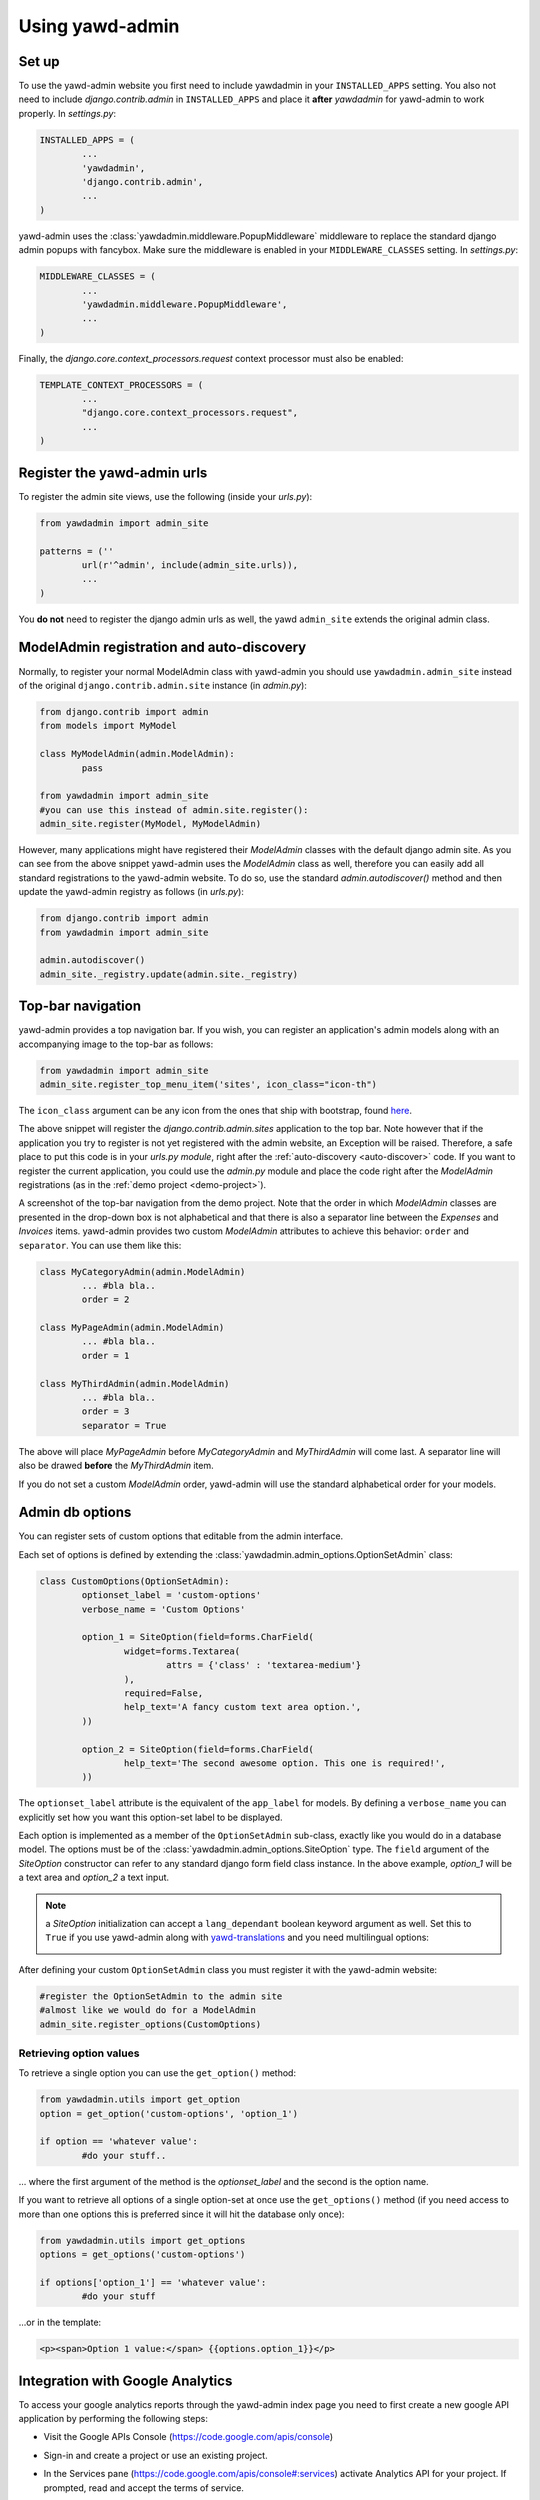 Using yawd-admin
================

.. _setup:

Set up
++++++

To use the yawd-admin website you first need to include yawdadmin in 
your ``INSTALLED_APPS`` setting. You also not need to include 
`django.contrib.admin` in ``INSTALLED_APPS`` and place
it **after** `yawdadmin` for yawd-admin to work properly. In `settings.py`:

.. code-block:: python

	INSTALLED_APPS = (
		...
		'yawdadmin',
		'django.contrib.admin',
		...
	)
	
yawd-admin uses the :class:`yawdadmin.middleware.PopupMiddleware` middleware 
to replace the  standard django admin popups with fancybox. Make sure the 
middleware is enabled in your ``MIDDLEWARE_CLASSES`` setting. In `settings.py`:

.. code-block:: python

	MIDDLEWARE_CLASSES = (
		...
		'yawdadmin.middleware.PopupMiddleware',
		...
	)
	
Finally, the `django.core.context_processors.request` context
processor must also be enabled:

.. code-block:: python

	TEMPLATE_CONTEXT_PROCESSORS = (
		...
		"django.core.context_processors.request",
		...
	)
	
.. register-urls:

Register the yawd-admin urls
++++++++++++++++++++++++++++
    
To register the admin site views, use the following (inside your `urls.py`):

.. code-block:: python

	from yawdadmin import admin_site
	
	patterns = (''
		url(r'^admin', include(admin_site.urls)),
		...
	)
	
You **do not** need to register the django admin urls as well, the 
yawd ``admin_site`` extends the original admin class.

.. _auto-discover:

ModelAdmin registration and auto-discovery
++++++++++++++++++++++++++++++++++++++++++

Normally, to register your normal ModelAdmin class with yawd-admin you 
should use ``yawdadmin.admin_site`` instead of the original 
``django.contrib.admin.site`` instance (in `admin.py`):

.. code-block:: python

	from django.contrib import admin
	from models import MyModel
	
	class MyModelAdmin(admin.ModelAdmin):
		pass
	
	from yawdadmin import admin_site
	#you can use this instead of admin.site.register():
	admin_site.register(MyModel, MyModelAdmin)
	
However, many applications might have registered their `ModelAdmin` 
classes with the default django admin site. As you can see from the 
above snippet yawd-admin uses the `ModelAdmin` class as well, therefore 
you can easily add all standard registrations to the yawd-admin website. 
To do so, use the standard `admin.autodiscover()` method and then update 
the yawd-admin registry as follows (in `urls.py`):

.. code-block:: python

	from django.contrib import admin
	from yawdadmin import admin_site

	admin.autodiscover()
	admin_site._registry.update(admin.site._registry) 
	
.. _top-bar:
	
Top-bar navigation
++++++++++++++++++

yawd-admin provides a top navigation bar. If you wish, you can register
an application's admin models along with an accompanying image to the 
top-bar as follows:

.. code-block:: python

	from yawdadmin import admin_site
	admin_site.register_top_menu_item('sites', icon_class="icon-th")

The ``icon_class`` argument can be any icon from the ones that ship
with bootstrap, found `here <http://twitter.github.com/bootstrap/base-css.html#icons>`_.

The above snippet will register the `django.contrib.admin.sites` application to
the top bar. Note however that if the application you try to register
is not yet registered with the admin website, an Exception will be raised.
Therefore, a safe place to put this code is in your `urls.py module`, right
after the :ref:`auto-discovery <auto-discover>` code. If you want to register the current 
application, you could use the `admin.py` module and place the code right 
after the `ModelAdmin` registrations (as in the :ref:`demo project <demo-project>`).

.. image:: admin-top-bar.png

A screenshot of the top-bar navigation from the demo project. Note that the
order in which `ModelAdmin` classes are presented in the drop-down box
is not alphabetical and that there is also a separator line between 
the `Expenses` and `Invoices` items. yawd-admin provides two custom 
`ModelAdmin` attributes to achieve this behavior: 
``order`` and ``separator``. You can use them like this:

.. code-block:: python

	class MyCategoryAdmin(admin.ModelAdmin)
		... #bla bla..
		order = 2

	class MyPageAdmin(admin.ModelAdmin)
		... #bla bla..
		order = 1
		
	class MyThirdAdmin(admin.ModelAdmin)
		... #bla bla..
		order = 3
		separator = True

The above will place `MyPageAdmin` before `MyCategoryAdmin` and 
`MyThirdAdmin` will come last. A separator line will also be drawed
**before** the `MyThirdAdmin` item.

If you do not set a custom `ModelAdmin` order, yawd-admin will use the
standard alphabetical order for your models.

Admin db options
++++++++++++++++

You can register sets of custom options that editable from the admin
interface. 

.. image:: admin-options.png

Each set of options is defined by extending the 
:class:`yawdadmin.admin_options.OptionSetAdmin` class:

.. code-block:: python
	
	class CustomOptions(OptionSetAdmin):
		optionset_label = 'custom-options'
		verbose_name = 'Custom Options'
    
		option_1 = SiteOption(field=forms.CharField(
			widget=forms.Textarea(
				attrs = {'class' : 'textarea-medium'}
			),
			required=False,
			help_text='A fancy custom text area option.',
		))
    
		option_2 = SiteOption(field=forms.CharField(
			help_text='The second awesome option. This one is required!',
		))
    
The ``optionset_label`` attribute is the equivalent of the ``app_label``
for models. By defining a ``verbose_name`` you can explicitly set how
you want this option-set label to be displayed.

Each option is implemented as a member of the ``OptionSetAdmin`` sub-class,
exactly like you would do in a database model. The options must be of
the :class:`yawdadmin.admin_options.SiteOption` type. The ``field`` 
argument of the `SiteOption` constructor can refer to any standard django
form field class instance. In the above example, `option_1` will be a 
text area and `option_2` a text input.

.. note:: 

	a `SiteOption` initialization can accept a ``lang_dependant`` boolean
	keyword argument as well. Set this to ``True`` if you use yawd-admin
	along with `yawd-translations <http://yawd.eu/open-source-projects/yawd-translations/>`_
	and you need multilingual options:
	
	.. image:: multilingual-options.png
	
After defining your custom ``OptionSetAdmin`` class you must register it 
with the yawd-admin website:

.. code-block:: python

	#register the OptionSetAdmin to the admin site
	#almost like we would do for a ModelAdmin
	admin_site.register_options(CustomOptions)

Retrieving option values
------------------------

To retrieve a single option you can use the ``get_option()`` method:

.. code-block:: python

	from yawdadmin.utils import get_option
	option = get_option('custom-options', 'option_1')
	
	if option == 'whatever value':
		#do your stuff..
	
... where the first argument of the method is the `optionset_label` 
and the second is the option name.

If you want to retrieve all options of a single option-set at once
use the ``get_options()`` method (if you need access to more than one 
options this is preferred since it will hit the database only once):

.. code-block:: python

	from yawdadmin.utils import get_options
	options = get_options('custom-options')
	
	if options['option_1'] == 'whatever value':
		#do your stuff
	
...or in the template:
 
.. code-block:: django
 
 	<p><span>Option 1 value:</span> {{options.option_1}}</p>
 	
.. _google-analytics:

Integration with Google Analytics
+++++++++++++++++++++++++++++++++
 
To access your google analytics reports through the yawd-admin
index page you need to first create a new google API application 
by performing the following steps:

* Visit the Google APIs Console (https://code.google.com/apis/console)
* Sign-in and create a project or use an existing project.
* In the Services pane (https://code.google.com/apis/console#:services) activate Analytics API for your project. If prompted, read and accept the terms of service.
* Go to the API Access pane (https://code.google.com/apis/console/#:access):
* Click Create an OAuth 2.0 client ID:

	* Fill out the Branding Information fields and click Next.
	* In Client ID Settings, set Application type to 'Web application'.
	* In the **Your site or hostname** section click 'more options'. 
		
		* The **Authorized redirect URIs** field must be set to ``http://localhost:8000/admin/oauth2callback``. Replace `localhost:8000` with a domain if you are on a production system. The '/admin/' part of the URL refers to the :ref:`prefix <register-urls>` you used to register the admin site with.
		* The **Authorized JavaScript Origins** field must be set to ``http://localhost:8000/`` (or the domain root if you are on a production system).
		
	* Click Create client ID

Keep a node of the generated `Client ID` and `Client secret` as we will
use them later on. 

Go into your project source files and create a new file named 
`client_secrets.json`. The file contents should look like this::

	{
	  "web": {
	    "client_id": "[[INSERT CLIENT ID HERE]]",
	    "client_secret": "[[INSERT CLIENT SECRET HERE]]",
	    "redirect_uris": [],
	    "auth_uri": "https://accounts.google.com/o/oauth2/auth",
	    "token_uri": "https://accounts.google.com/o/oauth2/token" 
	  }
	}
	
Replace ``[[INSERT CLIENT ID HERE]]`` and ``[[INSERT CLIENT SECRET HERE]]``
with the actual `Client ID` and `Client secret` you created in the previous
step.

Now all we need to do is enable the google analytics in the project
settings module (`settings.py`):

.. code-block:: python

	ADMIN_GOOGLE_ANALYTICS = {
		'client_secrets' : '/absolute/path/to/client_secrets.json',
		'token_file_name' : '/absolute/path/to/analytics.dat'),
		'profile_id' : '12345678',
		'admin_root_url' : 'http://localhost:8000/admin/'
	}
	
The ``client_secrets`` key must hold the absolute path to the
the `client_secrets.json` file we created.

The ``token_file_name`` key must point to the absolute path of a file
where yawd-admin will store session keys and information returned from
the google API. You do not need to manually create this file, just make sure
the web server has write access to that path.

``profile_id`` refers to the ID of the google analytics account you want to
connect with yawd-admin. To find this ID login to your google analytics
account, click the 'Admin' link from the horizontal menu and select
the account you wish to connect.

.. image:: analytics-id.png

A screenshot of an analytics account showing the Profile ID.

The last setting, ``admin_root_url`` must be set to the root url of the
admin website.

Now restart the web server and visit the admin interface 
(e.g. http://localhost:8000/admin). 

.. image:: configure-google-analytics.png

Visit the 'Configure Google Analytics' page (image above) and click 
'Authenticate new account' to grant the application access to your 
google analytics data. Make sure the google account you link has access 
to the specified ``profile_id``.

Now yawd-admin has stored your data and you don't need
to go through the confirmation process again.

.. _admin-inlines:

Admin inlines
+++++++++++++

Collapsing inlines
------------------

With yawd-admin you can collapse your inlines, like you do with
your fieldsets. Collapsing an admin inline is easy and works for
both stacked and tabular inlines:

.. code-block:: python
	
	class MyStackedInline(admin.StackedInline):
		#bla bla
		collapse = True
		
	class MyTabularInline(admin.TabularInline):
		#bla bla
		collapse = True
		
Modal inlines
-------------

Another nice & new option is the inline modal functionality. It can
be really useful when you have a lot of fields in your inline model. Add
``modal=True`` to the ``StackedInline`` class and your inline form will
open in a popup-style modal window:

.. code-block:: python

	class MyStackedInline(admin.StackedInline):
		#bla bla
		modal = True 

This does not work with tabular inlines